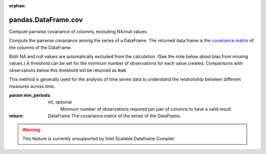 .. _pandas.DataFrame.cov:

:orphan:

pandas.DataFrame.cov
********************

Compute pairwise covariance of columns, excluding NA/null values.

Compute the pairwise covariance among the series of a DataFrame.
The returned data frame is the `covariance matrix
<https://en.wikipedia.org/wiki/Covariance_matrix>`__ of the columns
of the DataFrame.

Both NA and null values are automatically excluded from the
calculation. (See the note below about bias from missing values.)
A threshold can be set for the minimum number of
observations for each value created. Comparisons with observations
below this threshold will be returned as ``NaN``.

This method is generally used for the analysis of time series data to
understand the relationship between different measures
across time.

:param min_periods:
    int, optional
        Minimum number of observations required per pair of columns
        to have a valid result.

:return: DataFrame
    The covariance matrix of the series of the DataFrame.



.. warning::
    This feature is currently unsupported by Intel Scalable Dataframe Compiler

